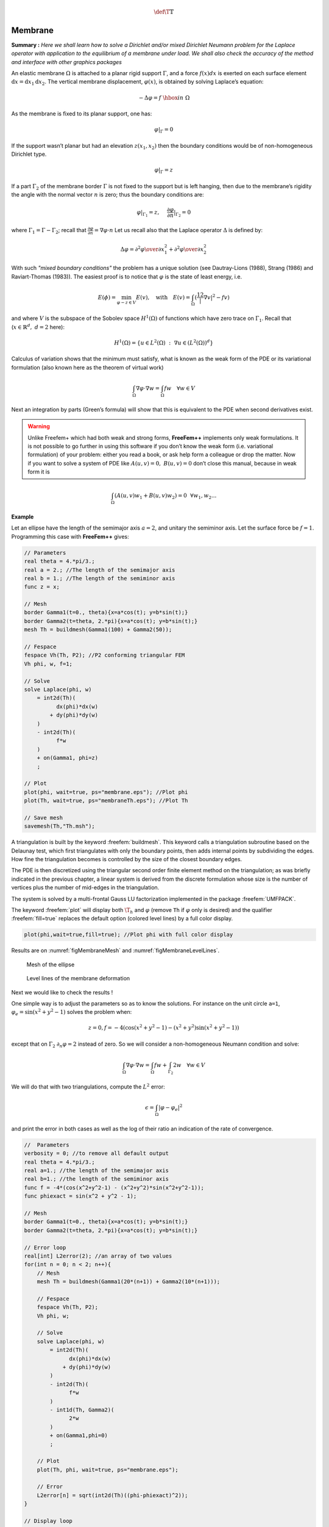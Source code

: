 .. role:: freefem(code)
   :language: freefem

.. math::
   \def\T{{\mathbb{T}}}

.. _tutorialMembrane:

Membrane
========

**Summary :**
*Here we shall learn how to solve a Dirichlet and/or mixed Dirichlet Neumann problem for the Laplace operator with application to the equilibrium of a membrane under load.
We shall also check the accuracy of the method and interface with other graphics packages*

An elastic membrane :math:`\Omega` is attached to a planar rigid support :math:`\Gamma`, and a force :math:`f(x) dx` is exerted on each surface element :math:`\text{d}{x}=\text{d}{x}_1 \text{d}{x}_2`.
The vertical membrane displacement, :math:`\varphi(x)`, is obtained by solving Laplace’s equation:

.. math::
   -\Delta \varphi =f ~\hbox{in}~ \Omega

As the membrane is fixed to its planar support, one has:

.. math::
   \varphi |_{\Gamma }=0

If the support wasn’t planar but had an elevation :math:`z(x_1,x_2)` then the boundary conditions would be of non-homogeneous Dirichlet type.

.. math::
   \varphi|_{\Gamma}=z

If a part :math:`\Gamma_2` of the membrane border :math:`\Gamma` is not fixed to the support but is left hanging, then due to the membrane’s rigidity the angle with the normal vector :math:`n` is zero; thus the boundary conditions are:

.. math::
   \varphi|_{\Gamma_1}=z,~~~~\frac{\partial\varphi}{\partial n}|_{\Gamma_2}=0

where :math:`\Gamma_1=\Gamma-\Gamma_2`; recall that :math:`\frac{\partial\varphi}{\partial n}=\nabla\varphi\cdot n`
Let us recall also that the Laplace operator :math:`\Delta` is defined by:

.. math::
   \Delta \varphi = {\partial ^{2}\varphi \over \partial x^{2}_{1} }
   + {\partial ^{2}\varphi \over \partial x_{2}^{2} }

.. todo::
   Check references

With such *"mixed boundary conditions"* the problem has a unique solution (see Dautray-Lions (1988), Strang (1986) and Raviart-Thomas (1983)).
The easiest proof is to notice that :math:`\varphi` is the state of least energy, i.e.

.. math::
   E(\phi) =\min_{\varphi-z\in V} E(v) ,\quad \mbox{with} \quad E(v)=\int_\Omega(\frac12|\nabla v|^2-fv )

and where :math:`V` is the subspace of the Sobolev space :math:`H^1(\Omega)` of functions which have zero trace on :math:`\Gamma_1`.
Recall that (:math:`x\in\mathbb{R}^d,~d=2` here):

.. math::
   H^1(\Omega)=\{u\in L^2(\Omega)~:~\nabla u\in (L^2(\Omega))^d\}

Calculus of variation shows that the minimum must satisfy, what is known as the weak form of the PDE or its variational formulation (also known here as the theorem of virtual work)

.. math::
   \int_\Omega \nabla\varphi\cdot\nabla w = \int_\Omega f w\quad\forall w\in V

Next an integration by parts (Green’s formula) will show that this is equivalent to the PDE when second derivatives exist.

.. warning:: Unlike Freefem+ which had both weak and strong forms, **FreeFem++** implements only weak formulations.
   It is not possible to go further in using this software if you don’t know the weak form (i.e. variational formulation) of your problem: either you read a book, or ask help form a colleague or drop the matter.
   Now if you want to solve a system of PDE like :math:`A(u,v)=0,~ B(u,v)=0` don’t close this manual, because in weak form it is

.. math::
       \int_\Omega(A(u,v)w_1+B(u,v)w_2)=0~~\forall w_1,w_2...


**Example**

Let an ellipse have the length of the semimajor axis :math:`a=2`, and unitary the semiminor axis.
Let the surface force be :math:`f=1`.
Programming this case with **FreeFem++** gives:

.. code-block:: freefem

   // Parameters
   real theta = 4.*pi/3.;
   real a = 2.; //The length of the semimajor axis
   real b = 1.; //The length of the semiminor axis
   func z = x;

   // Mesh
   border Gamma1(t=0., theta){x=a*cos(t); y=b*sin(t);}
   border Gamma2(t=theta, 2.*pi){x=a*cos(t); y=b*sin(t);}
   mesh Th = buildmesh(Gamma1(100) + Gamma2(50));

   // Fespace
   fespace Vh(Th, P2); //P2 conforming triangular FEM
   Vh phi, w, f=1;

   // Solve
   solve Laplace(phi, w)
       = int2d(Th)(
             dx(phi)*dx(w)
           + dy(phi)*dy(w)
       )
       - int2d(Th)(
             f*w
       )
       + on(Gamma1, phi=z)
       ;

   // Plot
   plot(phi, wait=true, ps="membrane.eps"); //Plot phi
   plot(Th, wait=true, ps="membraneTh.eps"); //Plot Th

   // Save mesh
   savemesh(Th,"Th.msh");

A triangulation is built by the keyword :freefem:`buildmesh`.
This keyword calls a triangulation subroutine based on the Delaunay test, which first triangulates with only the boundary points, then adds internal points by subdividing the edges.
How fine the triangulation becomes is controlled by the size of the closest boundary edges.

The PDE is then discretized using the triangular second order finite element method on the triangulation; as was briefly indicated in the previous chapter, a linear system is derived from the discrete formulation whose size is the number of vertices plus the number of mid-edges in the triangulation.

The system is solved by a multi-frontal Gauss LU factorization implemented in the package :freefem:`UMFPACK`.

The keyword :freefem:`plot` will display both :math:`\T_h` and :math:`\varphi` (remove ``Th`` if :math:`\varphi` only is desired) and the qualifier :freefem:`fill=true` replaces the default option (colored level lines) by a full color display.

.. code-block:: freefem

   plot(phi,wait=true,fill=true); //Plot phi with full color display

Results are on :numref:`figMembraneMesh` and :numref:`figMembraneLevelLines`.

.. figure:: images/membraneTh.png
    :figclass: inline
    :figwidth: 49%
    :name: figMembraneMesh

    Mesh of the ellipse

.. figure:: images/membrane.png
    :figclass: inline
    :figwidth: 49%
    :name: figMembraneLevelLines

    Level lines of the membrane deformation

Next we would like to check the results !

One simple way is to adjust the parameters so as to know the solutions.
For instance on the unit circle ``a=1``, :math:`\varphi_e=\sin(x^2+y^2-1)` solves the problem when:

.. math::
   z=0, f=-4(\cos(x^2+y^2-1)-(x^2+y^2)\sin(x^2+y^2-1))

except that on :math:`\Gamma_2` :math:`\partial_n\varphi=2` instead of zero.
So we will consider a non-homogeneous Neumann condition and solve:

.. math::
   \int_\Omega\nabla\varphi\cdot\nabla w = \int_\Omega f w+\int_{\Gamma_2}2w\quad\forall w\in V

We will do that with two triangulations, compute the :math:`L^2` error:

.. math::
   \epsilon = \int_\Omega|\varphi-\varphi_e|^2

and print the error in both cases as well as the log of their ratio an indication of the rate of convergence.

.. code-block:: freefem

   //  Parameters
   verbosity = 0; //to remove all default output
   real theta = 4.*pi/3.;
   real a=1.; //the length of the semimajor axis
   real b=1.; //the length of the semiminor axis
   func f = -4*(cos(x^2+y^2-1) - (x^2+y^2)*sin(x^2+y^2-1));
   func phiexact = sin(x^2 + y^2 - 1);

   // Mesh
   border Gamma1(t=0., theta){x=a*cos(t); y=b*sin(t);}
   border Gamma2(t=theta, 2.*pi){x=a*cos(t); y=b*sin(t);}

   // Error loop
   real[int] L2error(2); //an array of two values
   for(int n = 0; n < 2; n++){
       // Mesh
       mesh Th = buildmesh(Gamma1(20*(n+1)) + Gamma2(10*(n+1)));

       // Fespace
       fespace Vh(Th, P2);
       Vh phi, w;

       // Solve
       solve Laplace(phi, w)
           = int2d(Th)(
                 dx(phi)*dx(w)
               + dy(phi)*dy(w)
           )
           - int2d(Th)(
                 f*w
           )
           - int1d(Th, Gamma2)(
                 2*w
           )
           + on(Gamma1,phi=0)
           ;

       // Plot
       plot(Th, phi, wait=true, ps="membrane.eps");

       // Error
       L2error[n] = sqrt(int2d(Th)((phi-phiexact)^2));
   }

   // Display loop
   for(int n = 0; n < 2; n++)
       cout << "L2error " << n << " = " << L2error[n] << endl;

   // Convergence rate
   cout << "convergence rate = "<< log(L2error[0]/L2error[1])/log(2.) << endl;

The output is:

.. code-block:: bash

   L2error 0 = 0.00462991
   L2error 1 = 0.00117128
   convergence rate = 1.9829
   times: compile 0.02s, execution 6.94s

We find a rate of 1.93591, which is not close enough to the 3 predicted by the theory.

The Geometry is always a polygon so we lose one order due to the geometry approximation in :math:`O(h^2)`.

Now if you are not satisfied with the :freefem:`.eps` plot generated by **FreeFem++** and you want to use other graphic facilities, then you must store the solution in a file very much like in ``C++``.
It will be useless if you don’t save the triangulation as well, consequently you must do

.. code-block:: freefem

   {
       ofstream ff("phi.txt");
       ff << phi[];
   }
   savemesh(Th,"Th.msh");

For the triangulation the name is important: **the extension determines the format**.

.. figure:: images/gnumembrane.png
   :name: figMembrane

   The 3D version drawn by ``gnuplot`` from a file generated by **FreeFem++**

Still that may not take you where you want. Here is an interface with gnuplot to produce the :numref:`figMembrane`.

.. code-block:: freefem

   //to build a gnuplot data file
   {
       ofstream ff("graph.txt");
       for (int i = 0; i < Th.nt; i++)
       {
           for (int j = 0; j < 3; j++)
               ff << Th[i][j].x << " "<< Th[i][j].y << " " << phi[][Vh(i,j)] << endl;

           ff << Th[i][0].x << " " << Th[i][0].y << " " << phi[][Vh(i,0)] << "\n\n\n"
       }
   }

We use the finite element numbering, where ``Wh(i,j)`` is the global index of :math:`j^{Th}` degrees of freedom of triangle number :math:`i`.

Then open ``gnuplot`` and do:

.. code-block:: gnuplot

   set palette rgbformulae 30,31,32
   splot "graph.txt" w l pal

This works with :freefem:`P2` and :freefem:`P1`, but not with :freefem:`P1nc` because the 3 first degrees of freedom of :freefem:`P2` or :freefem:`P2` are on vertices and not with :freefem:`P1nc`.

